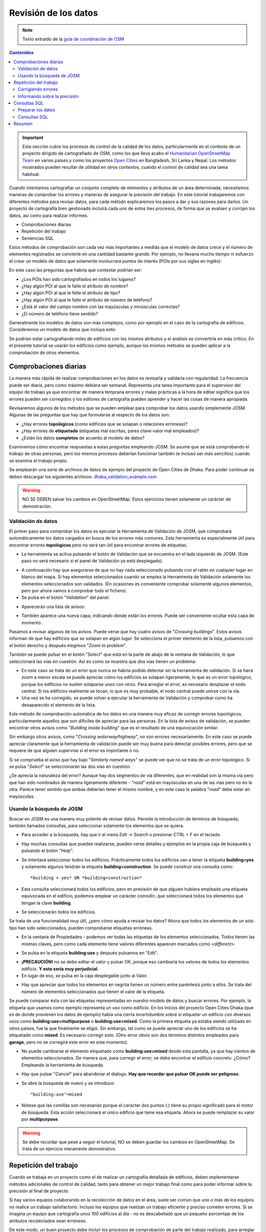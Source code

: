 .. _revison:

======================
Revisión de los datos
======================

.. note:: Texto extraído de la `guía de coordinación de OSM <http://learnosm.org/es/coordination/review/>`_


.. contents:: Contenidos
   :depth: 3
   :backlinks: none

.. important:: Esta sección cubre los procesos de control de la calidad de los
   datos, particularmente en el contexto de un proyecto dirigido de
   cartografiado de OSM, como los que lleva acabo el `Humanitarian
   OpenStreetMap Team <http://hotosm.org>`_ en varios países y como los
   proyectos `Open Cities <http://opencitiesproject.com>`_ en Bangladesh, Sri
   Lanka y Nepal. Los métodos mostrados pueden resultar de utilidad en otros
   contextos, cuando el control de calidad sea una tarea habitual.

Cuando intentamos cartografiar un conjunto completo de elementos y atributos de
un área determinada, necesitamos maneras de comprobar los errores y maneras de
asegurar la precisión del trabajo. En este tutorial trabajaremos con diferentes
métodos para revisar datos, para cada método explicaremos los pasos a dar y sus
razones para darlos. Un proyecto de cartografía bien gestionado incluirá cada
uno de estos tres procesos, de forma que se evalúen y corrijan los datos, así
como para realizar informes.

- Comprobaciones diarias

- Repetición del trabajo

- Sentencias SQL

Estos métodos de comprobación son cada vez más importantes a medida que el
modelo de datos crece y el número de elementos registrados se convierte en una
cantidad bastante grande. Por ejemplo, no llevaría mucho tiempo ni esfuerzo el
crear un modelo de datos que solamente involucrara puntos de interés (POIs por
sus siglas en inglés):

.. image:: img/reviewing_osm_data_image01.png
    :align: center

En este caso las preguntas que habría que contestar podrían ser:

- ¿Los POIs han sido cartografiados en todos los lugares?

- ¿Hay algún POI al que le falte el atributo de nombre?

- ¿Hay algún POI al que le falte el atributo de tipo?

- ¿Hay algún POI al que le falte el atributo de número de teléfono?

- ¿Está el valor del campo nombre con las mayúsculas y minúsculas correctas?

- ¿El número de teléfono tiene sentido?

Generalmente los modelos de datos son más complejos, como por ejemplo en el
caso de la cartografía de edificios. Consideremos un modelo de datos que
incluya esto:

.. image:: img/reviewing_osm_data_image02.png
    :align: center

Se podrían estar cartografiando miles de edificios con los mismos atributos y
el análisis se convertiría en más crítico. En el presente tutorial se usarán
los edificios como ejemplo, aunque los mismos métodos se pueden aplicar a la
comprobación de otros elementos.

Comprobaciones diarias
----------------------

La manera más rápida de realizar comprobaciones en los datos es revisarla y
validarla con regularidad. La frecuencia puede ser diaria, pero como máximo
debiera ser semanal. Representa una tarea importante para el supervisor del
equipo de trabajo ya que encontrar de manera temprana errores y malas prácticas
a la hora de editar significa que los errores pueden ser corregidos y los
editores de cartografía pueden aprender y hacer las cosas de manera apropiada.

Revisaremos algunos de los métodos que se pueden emplear para comprobar los
datos usando simplemente JOSM. Algunas de las preguntas que hay que formularse
al respecto de los datos son:

- ¿Hay errores **topológicos** (como edificios que se solapan o relaciones
  erróneas)?

- ¿Hay errores de **etiquetado** (etiquetas mal escritas, pares clave-valor
  mal empleados)?

- ¿Están los datos **completos** de acuerdo al modelo de datos?

Examinemos cómo encontrar respuestas a estas preguntas empleando JOSM. Se asume
que se está comprobando el trabajo de otras personas, pero los mismos procesos
deberían funcionar también (e incluso ser más sencillos) cuando se examina el
trabajo propio.

Se emplearán una serie de archivos de datos de ejemplo del proyecto de Open
Cities de Dhaka. Para poder continuar se deben descargar los siguientes
archivos: `dhaka_validation_example.osm
<http://learnosm.org/files/dhaka_validation_example.osm>`_

.. warning:: NO SE DEBEN salvar los cambios en OpenStreetMap.  Estos
   ejercicios tienen solamente un carácter de demostración.

.. image:: img/reviewing_osm_data_image03.png
    :align: center

Validación de datos
~~~~~~~~~~~~~~~~~~~~~~~

El primer paso para comprobar los datos es ejecutar la Herramienta de
Validación de JOSM, que comprobará automáticamente los datos cargados en busca
de los errores más comunes. Esta herramienta es especialmente útil para
encontrar errores **topológicos** pero no será tan útil para encontrar errores
de etiquetas.

- La herramienta se activa pulsando el botón de Validación que se encuentra en
  el lado izquierdo de JOSM. (Este paso no será necesario si el panel de
  Validación ya está desplegado).

.. image:: img/reviewing_osm_data_image04.png
    :align: center

- A continuación hay que asegurarse de que no hay nada seleccionado pulsando
  con el ratón en cualquier lugar en blanco del mapa. Si hay elementos
  seleccionados cuando se emplea la Herramienta de Validación solamente los
  elementos seleccionados son validados. (En ocasiones es conveniente comprobar
  solamente algunos elementos, pero por ahora vamos a comprobar todo el
  fichero).

- Se pulsa en el botón "*Validation*" del panel.

.. image:: img/reviewing_osm_data_image05.png
    :align: center

- Aparecerán una lista de avisos:

.. image:: img/reviewing_osm_data_image06.png
    :align: center

- También aparece una nueva capa, indicando dónde están los errores. Puede ser
  conveniente ocultar esta capa de momento.

.. image:: img/reviewing_osm_data_image07.png
    :align: center

Pasamos a revisar algunos de los avisos. Puede verse que hay cuatro avisos de
"*Crossing buildings*".  Estos avisos informan de que hay edificios que se
solapan en algún lugar. Se selecciona el primer elemento de la lista, pulsamos
con el botón derecho y después elegimos "*Zoom to problem*".

.. image:: img/reviewing_osm_data_image08.png
    :align: center

También se puede pulsar en el botón "*Select*" que está en la parte de abajo de
la ventana de Validación, lo que seleccionará las vías en cuestión. Así es como
se muestra que dos vías tienen un problema:

.. image:: img/reviewing_osm_data_image09.png
    :align: center

- En este caso se trata de un error que nunca se habría podido detectar sin la
  herramienta de validación. Si se hace *zoom* a menor escala se puede apreciar
  cómo los edificios se solapan ligeramente, lo que es un error topológico,
  porque los edificios no suelen solaparse unos con otros. Para arreglar el
  error, es necesario desplazar el nodo central. Si los edificios realmente se
  tocan, lo que es muy probable, el nodo central puede unirse con la vía.

- Una vez se ha corregido, se puede volver a ejecutar la herramienta de
  Validación y comprobar como ha desaparecido el elemento de la lista.

Este método de comprobación automática de los datos en una manera muy eficaz de
corregir errores topológicos, particularmente aquellos que son difíciles de
apreciar para las personas. En la lista de avisos de validación, se pueden
encontrar otros avisos como "*Building inside building*" que es el resultado de
una equivocación similar.

Sin embargo otros avisos, como "*Crossing waterway/highway*", no son errores
necesariamente. En este caso se puede apreciar claramente que la herramienta de
validación puede ser muy buena para detectar posibles errores, pero que se
requiere de que alguien supervise si el error es importante o no.

.. image:: img/reviewing_osm_data_image10.png
    :align: center

Si se comprueba el aviso que hay bajo "*Similarly named ways*" se puede ver que
no se trata de un error topológico. Si se pulsa "*Select*" se seleccionarán las
dos vías en cuestión.

.. image:: img/reviewing_osm_data_image11.png
    :align: center

¿Se aprecia la naturaleza del error? Aunque hay dos segmentos de vía
diferentes, que en realidad son la misma vía pero que han sido nombrados de
manera ligeramente diferente - "*road*" está en mayúsculas en una de las vías
pero no en la otra. Parece tener sentido que ambas deberían tener el mismo
nombre, y en este caso la palabra "*road*" debe estar en mayúsculas.

Usando la búsqueda de JOSM
~~~~~~~~~~~~~~~~~~~~~~~~~~~~~~

Buscar en JOSM es una manera muy potente de revisar datos. Permite la
introducción de términos de búsqueda, también llamados consultas, para
seleccionar solamente los elementos que se quiera.

- Para acceder a la búsqueda, hay que ir al menú *Edit -> Search* o presionar
  CTRL + F en el teclado.

.. image:: img/reviewing_osm_data_image12.png
    :align: center

- Hay muchas consultas que pueden realizarse, pueden verse detalles y ejemplos
  en la propia caja de búsqueda y pulsando el botón "*Help*".

- Se intentará seleccionar todos los edificios. Prácticamente todos los
  edificios van a tener la etiqueta **building=yes** y solamente algunos
  tendrán la etiqueta **building=construction**. Se puede construir una
  consulta como::

    *building = yes* OR *building=construction*

- Esta consulta seleccionará todos los edificios, pero en previsión de que
  alguien hubiera empleado una etiqueta equivocada en el edificio, podemos
  emplear un carácter comodín, que seleccionará todos los elementos que tengan
  la clave **building**.

.. image:: img/reviewing_osm_data_image13.png
    :align: center

- Se seleccionarán todos los edificios.

Se trata de una funcionalidad muy útil, ¿pero cómo ayuda a revisar los datos?
Ahora que todos los elementos de un solo tipo han sido seleccionados, pueden
comprobarse etiquetas erróneas.

- En la ventana de Propiedades - podemos ver todas las etiquetas de los
  elementos seleccionados. Todos tienen las mismas claves, pero como cada
  elemento tiene valores diferentes aparecen marcados como *<different\>*.

.. image:: img/reviewing_osm_data_image14.png
    :align: center

- Se pulsa en la etiqueta **building:use** y después pulsamos en "Edit".

.. image:: img/reviewing_osm_data_image15.png
    :align: center

- **¡PRECAUCIÓN!** no se debe editar el valor y pulsar OK, porque eso cambiaría
  los valores de todos los elementos edificio.  **Y esto sería muy
  perjudicial**.

- En lugar de eso, se pulsa en la caja desplegable junto al Valor.

.. image:: img/reviewing_osm_data_image16.png
    :align: center

- Hay que apreciar que todos los elementos en negrita tienen un número entre
  paréntesis junto a ellos. Se trata del número de elementos seleccionados que
  tienen el valor de la etiqueta.

Se puede comparar ésta con las etiquetas representadas en nuestro modelo de
datos y buscar errores. Por ejemplo, la etiqueta que usamos como ejemplo
representa un uso como edificio. En los inicios del proyecto Open Cities Dhaka
(que es de donde provienen los datos de ejemplo) había una cierta incertidumbre
sobre si etiquetar un edificio con diversos usos como
**building:use=multipurpose** o **building:use=mixed**. Como la primera
etiqueta ya estaba siendo utilizada en otros países, fue la que finalmente se
eligió. Sin embargo, tal como se puede apreciar uno de los edificios se ha
etiquetado como **mixed**. Es necesario corregir esto. (Otro error obvio son
dos términos distintos empleados para **garage**, pero no se corregirá este
error en este momento).

- No puede cambiarse el elemento etiquetado como **building:use=mixed** desde
  esta pantalla, ya que hay cientos de elementos seleccionados. De manera que,
  para corregir el error, se debe encontrar el edificio concreto.  ¿Cómo?
  Empleando la herramienta de búsqueda.

- Hay que pulsar "*Cancel*" para abandonar el dialogo.  **Hay que recordar que
  pulsar OK puede ser peligroso**.

- Se abre la búsqueda de nuevo y se introduce::

  "building:use"=mixed

- Nótese que las comillas son necesarias porque el carácter dos puntos (:)
  tiene su propio significado para el motor de búsqueda. Esta acción
  seleccionará el único edificio que tiene esa etiqueta. Ahora se puede
  remplazar su valor por **multipurpose**.

.. warning:: Se debe recordar que pese a seguir el tutorial, NO se deben
   guardar los cambios en OpenStreetMap. Se trata de un ejercicio meramente
   demostrativo.

Repetición del trabajo
----------------------

Cuando se trabaja en un proyecto como el de realizar un cartografía detallada
de edificios, deben implementarse métodos adicionales de control de calidad,
tanto para obtener un mejor trabajo final como para poder informar sobre la
precisión al final de proyecto.

Si hay varios equipos colaborando en la recolección de datos en el área, suele
ser común que uno o más de los equipos no realice un trabajo satisfactorio.
Incluso los equipos que realizan un trabajo eficiente y preciso cometen
errores. Si se imagina un equipo que cartografía unos 100 edificios al día - no
es descabellado que un pequeño porcentaje de los atributos recolectados sean
erróneos.

De este modo, un buen proyecto debe incluir los procesos de comprobación de
parte del trabajo realizado, para arreglar errores, determinando qué equipos
han realizado un trabajo satisfactorio y obteniendo aproximadamente el
porcentaje de errores para incluirlo en el informe final.

Por supuesto, no tiene sentido repetir el trabajo realizado en cada edificio en
el área, pero entre el 5 y el 10 % de los edificios deberían ser revisados. Las
áreas sometidas a revisión deben ser escogidas de distintas zonas para poder
comparar entre equipos de trabajo. Los equipos pueden volver a realizar el
trabajo de otros equipos, o si es posible debería ser el personal más
experimentado los que realizaran la revisión. Es práctica común que los jefes
de equipo empleen un día a la semana a realizar repetición de trabajo de partes
del área objetivo.

Corrigiendo errores
~~~~~~~~~~~~~~~~~~~~~~~

¿Qué debe hacerse cuando se detectan errores?

Si la cantidad de errores es pequeña (menos del 5% de los edificios), las
incidencias deben llevarse al equipo de campo original de forma que cobren
conciencia del error y no lo vuelvan a cometer.  Los datos deben ser corregidos
en OpenStreetMap y el resultado de la repetición del trabajo registrada.

Si hay errores más importantes, deberán tomarse acciones más drásticas. El
equipo de campo deberá ser informado convenientemente y las áreas en las que
trabajaron podrían tener que volver a trabajarse por completo, dependiendo de
lo erróneos que resulten ser los datos. Un número de errores superior al 10%
será seguramente inapropiado.

Informando sobre la precisión
~~~~~~~~~~~~~~~~~~~~~~~~~~~~~~~~~

El segundo objetivo de la repetición de trabajos es el poder hacer un informe
sobre la precisión de los datos cuando acaba el proyecto. Los usuarios de los
datos querrán saber qué métricas y metodologías se han empleado para asegurar
la calidad.

Incluir este proceso como parte de la metodología de revisión, permite explicar
claramente de qué manera se ha asegurado la calidad y se podrán aportar pruebas
sólidas sobre los porcentajes de error de los datos obtenidos.

Por ejemplo, Se podría imaginar que se gestiona un proyecto en el que hay que
cartografiar 1000 edificios. Así que se decide cartografiar el 10%, o sea 100
edificios, seleccionándolos aleatoriamente en el área. Después de realizar la
repetición del trabajo de campo se aprecia que seis de ellos tienen un alto
nivel de errores. En este caso se supone que se ha establecido que un error es
tener al menos una etiqueta errónea. Un seis por ciento de los edificios que se
han repetido tienen errores - que pueden subsanarse, pero se debe extrapolar
que el seis por ciento de los 1000 edificios tienen alguna incorrección. Al
cierre del proyecto debería informarse de que este es el error probable.

La repetición del trabajo debe realizarse a lo largo del proyecto. Imaginando
que se espera hasta el final del proyecto para encontrar que ¡40 de cada 100
edificios tienen errores! Podría llegar a arruinar todo el proyecto. Es mejor
encontrar tempranamente errores a gran escala de forma que estos puedan ser
corregidos.

Consultas SQL
-------------

Probablemente la mejor herramienta de análisis a emplear son las consultas SQL
en un sistema GIS, como QuantumGIS (QGIS). Es similar a buscar información en
JOSM, pero ofrece una capacidad de análisis más potente, aunque puede costar un
poco más de tiempo preparar el entorno. Usar JOSM es una forma rápida de
comprobar los errores más básicos, mientras que QGIS está diseñado para
encontrar datos que faltan o atributos incorrectos.

Se asume que el lector está familiarizado con los GIS, por lo que el presente
manual se centra en la creación de consultas que permitan revisar datos de
OpenStreetMap. Para realizar los ejercicios que vienen a continuación se
empleará de nuevo los datos del proyecto de Dhaka de Open Cities, que puede
descargarse de `dhaka_sql.zip <http://learnosm.org/files/dhaka_sql.zip>`_ . Los
datos de OpenStreetMap se exportaron empleando la herramienta
(`export.hotosm.org <http://export.hotosm.org)>`_ y el área de trabajo se
determinó al principio del proyecto.

Preparar los datos
~~~~~~~~~~~~~~~~~~~~~~

Se descomprimirá el archivo Zip y se cargará su contenido en QGIS. Se procederá
a recortar solo los edificios que se encuentren en el área de proyecto, de
forma que se simplificará el trabajo a realizar a posteriori.

- En primer lugar se seleccionan los polígonos que estén en el área del
  proyecto. Para ello se empleará el plugin *Spatial Query*. Si no se encuentra
  instalado, ir a *Plugins -> Manage and Install Plugins* para encontrarlo e
  instalarlo.

- Ir a *Vector -> Spatial Query -> Spatial Query*.

- Se deben rellenar los ajustes para seleccionar elementos
  **planet_osm_polygon** que estén **within target_area**.

.. image:: img/reviewing_osm_data_image17.png
    :align: center

- Se pulsa *Apply*. Solamente se seleccionarán los polígonos que estén en el
  área.

.. image:: img/reviewing_osm_data_image18.png
    :align: center

- Se pulsa con el botón derecho del ratón en la capa y se guarda la selección
  como un nuevo *shapefile*. Se añade este último al proyecto.

.. image:: img/reviewing_osm_data_image19.png
    :align: center

- A continuación se filtran tan solo los polígonos que sean edificios y que
  fueron recogidos como parte del proyecto.

- Se pulsa con el botón derecho sobre **planet_osm_polygon** y se pulsa en
  "Filter..."

- Se introduce la siguiente consulta::

    *"building" != NULL AND "source" = 'Open Cities Dhaka Survey'*

- Se pulsa OK. El filtrado de los datos con la consulta mostrará solamente los
  polígonos que tengan algún contenido en la columna edificio. También
  eliminará los edificios que no tengan la etiqueta *source* asociada al
  proyecto.

- Se guardan los datos como un nuevo *shapefile*. Se usará el archivo para las
  consultas SQL.

.. image:: img/reviewing_osm_data_image20.png
    :align: center

Consultas SQL
~~~~~~~~~~~~~~~~~

Ahora pueden ejecutarse consultas en la capa de edificios para detectar
posibles errores. Se plantearán algunas cuestiones sobre las que se podrían
realizar consultas. El modelo de datos del proyecto indica los atributos que
deberían recogerse en cada edificio - estos atributos son:

- name

- building

- building:levels

- building:use

- building:vertical_irregularity

- building:soft_storey

- building:material

- building:structure

- start_date

- building:condition

Nótese que en los *shapefiles* los nombres de columna están truncados, ya que
estos están limitados a 10 caracteres.

¿Qué tipo de preguntas se pretende preguntar? ¿Qué es posible que sean errores?
Un error común es que se ha cartografiado el edificio, pero no se han
recolectado todos los atributos. De forma que se ejecutará una consulta que
muestre todos los edificios que no tienen el juego completo de atributos.
Algunos atributos, como el nombre o el año de inicio (año de construcción),
pueden estar vacíos sin que sea un error, porque muchos edificios no tienen
nombre y se desconoce el año de construcción. Pero el resto de atributos deben
ser recogidos.

Se desarrolla una consulta con este fin:

- Hacer pulsar con el botón derecho en la capa de edificios (la capa creada en
  la sección anterior) y pulsar "Filter..." se abrirá el constructor de
  consultas. En este constructor se prepararán las consultas complejas que
  devolverán los datos solicitados.

- Se puede construir la consulta haciendo doble pulsación en los campos,
  operadores y valores, o puede copiarse la siguiente consulta::

      "building_c" = NULL OR "building_s" = NULL OR "building_l" = NULL OR
      "building_m" = NULL OR "vertical_i" = NULL OR "soft_store" = NULL OR
      "building_u" = NULL

- Se pulsa en "Test" y se comprueba que la consulta devuelve 125 elementos.
  Esto quiere decir que de los 3500 edificios cartografiados, a 125 les falta
  un atributo o varios.

.. image:: img/reviewing_osm_data_image21.png
    :align: center

- Se pulsa OK para mostrar solo los edificios que cumplan las condiciones de la
  consulta.

.. image:: img/reviewing_osm_data_image22.png
    :align: center

- Estos edificios pueden ser examinados para identificar qué atributos faltan y
  si es necesario realizar de nuevo el trabajo. Es posible hacer un mapa con
  QGIS que muestre a qué edificios les faltan atributos para entregar al equipo
  que vaya a volver a campo.

¿Qué otras consultas pueden ser de utilidad?  También se pueden comprobar
atributos que no están en el esquema de datos. Como ya se vio en la sección de
JOSM. Se pueden emplear las consultas para encontrar los edificios cuyos
atributos no se correspondan con el modelo.

También pueden emplearse para buscar anomalías, que probablemente aunque no
necesariamente son errores. Por ejemplo, si se abre el constructor de
consultas, se selecciona **building_l** y se pulsa "All" para cargar los
posibles valores de atributos, se aprecia que la mayoría de edificios tienen un
número entre uno y 20 (este atributo es building:levels, el número de plantas
del edificio). Pero también hay un 51. Parece poco probable que haya un
edificio de 51 alturas en el área, de forma que se puede localizar y ser
comentado con los cartógrafos.

Las consultas pueden ser una forma muy efectiva de encontrar errores en el
juego de datos. Combinadas con otras características de QGIS, pueden emplearse
para producir mapas que pueden ser usados para revisar datos en el área.

Resumen
-------

En el presente tutorial se han revisado diversos modos efectivos de mantener la
calidad de los datos durante un proyecto y se han realizado algunos ejercicios
para practicar la revisión de datos OSM. Cuando se organiza un proyecto de
cartografiado, o incluso cuando se están empleando los datos de un área para
uso personal, estos métodos pueden resultar ventajosos.


